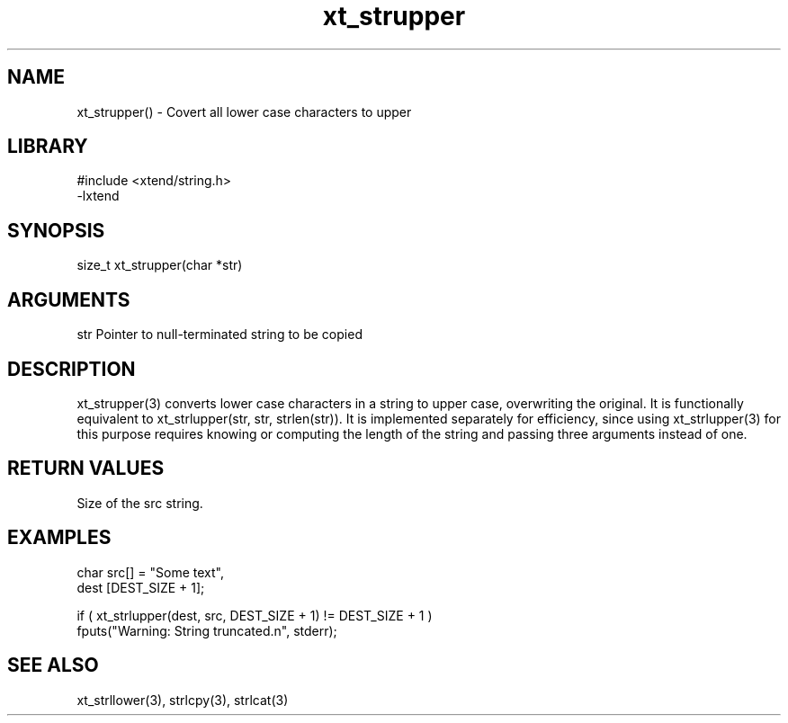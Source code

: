 \" Generated by c2man from xt_strupper.c
.TH xt_strupper 3

.SH NAME
xt_strupper() - Covert all lower case characters to upper

.SH LIBRARY
\" Indicate #includes, library name, -L and -l flags
.nf
.na
#include <xtend/string.h>
-lxtend
.ad
.fi

\" Convention:
\" Underline anything that is typed verbatim - commands, etc.
.SH SYNOPSIS
.nf
.na
size_t  xt_strupper(char *str)
.ad
.fi

.SH ARGUMENTS
.nf
.na
str         Pointer to null-terminated string to be copied
.ad
.fi

.SH DESCRIPTION

xt_strupper(3) converts lower case characters in a string to upper
case, overwriting the original.  It is functionally equivalent to
xt_strlupper(str, str, strlen(str)).  It is implemented separately for
efficiency, since using xt_strlupper(3) for this purpose requires
knowing or computing the length of the string and passing three
arguments instead of one.

.SH RETURN VALUES

Size of the src string.

.SH EXAMPLES
.nf
.na

char    src[] = "Some text",
dest    [DEST_SIZE + 1];

if ( xt_strlupper(dest, src, DEST_SIZE + 1) != DEST_SIZE + 1 )
    fputs("Warning: String truncated.n", stderr);
.ad
.fi

.SH SEE ALSO

xt_strllower(3), strlcpy(3), strlcat(3)

